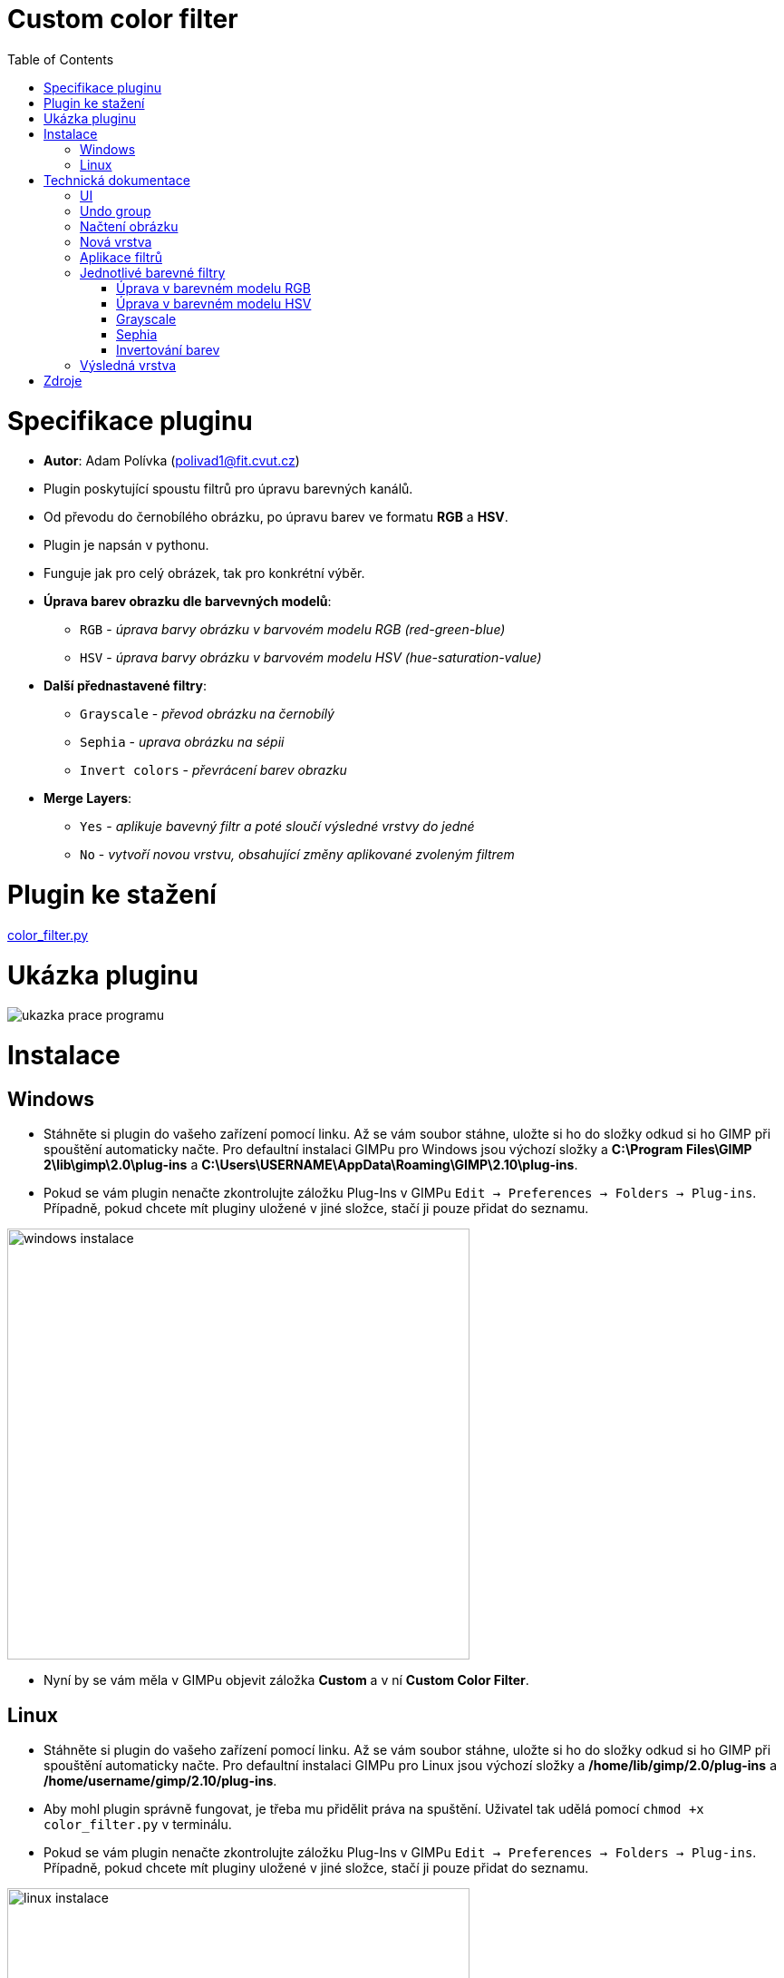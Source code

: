 :toc:

= Custom color filter

# Specifikace pluginu

* *Autor*: Adam Polívka (polivad1@fit.cvut.cz)
* Plugin poskytující spoustu filtrů pro úpravu barevných kanálů. 
* Od převodu do černobílého obrázku, po úpravu barev ve formatu *RGB* a *HSV*. 
* Plugin je napsán v pythonu.
* Funguje jak pro celý obrázek, tak pro konkrétní výběr.
* *Úprava barev obrazku dle barvevných modelů*:
    ** `RGB` - _úprava barvy obrázku v barvovém modelu RGB (red-green-blue)_
    ** `HSV` - _úprava barvy obrázku v barvovém modelu HSV (hue-saturation-value)_
* *Další přednastavené filtry*:
    ** `Grayscale` - _převod obrázku na černobílý_
    ** `Sephia` - _uprava obrázku na sépii_
    ** `Invert colors` - _převrácení barev obrazku_
* *Merge Layers*:
    ** `Yes` - _aplikuje bavevný filtr a poté sloučí výsledné vrstvy do jedné_
    ** `No` - _vytvoří novou vrstvu, obsahující změny aplikované zvoleným filtrem_

# Plugin ke stažení

xref:color_filter.py#[color_filter.py]

# Ukázka pluginu

image:img/mushroom.png[ukazka prace programu]

# Instalace

## Windows
* Stáhněte si plugin do vašeho zařízení pomocí linku. Až se vám soubor stáhne, uložte si ho do složky odkud si ho GIMP při spouštění automaticky načte. Pro defaultní instalaci GIMPu pro Windows jsou výchozí složky a *C:\Program Files\GIMP 2\lib\gimp\2.0\plug-ins* a *C:\Users\USERNAME\AppData\Roaming\GIMP\2.10\plug-ins*.
* Pokud se vám plugin nenačte zkontrolujte záložku Plug-Ins v GIMPu ```Edit -> Preferences -> Folders -> Plug-ins```. Případně, pokud chcete mít pluginy uložené v jiné složce, stačí ji pouze přidat do seznamu.

image:img/windows.png[windows instalace, 510, 475]

* Nyní by se vám měla v GIMPu objevit záložka *Custom* a v ní *Custom Color Filter*.

## Linux

* Stáhněte si plugin do vašeho zařízení pomocí linku. Až se vám soubor stáhne, uložte si ho do složky odkud si ho GIMP při spouštění automaticky načte. Pro defaultní instalaci GIMPu pro Linux jsou výchozí složky a */home/lib/gimp/2.0/plug-ins* a */home/username/gimp/2.10/plug-ins*.
* Aby mohl plugin správně fungovat, je třeba mu přidělit práva na spuštění. Uživatel tak udělá pomocí ```chmod +x color_filter.py``` v terminálu.
* Pokud se vám plugin nenačte zkontrolujte záložku Plug-Ins v GIMPu ```Edit -> Preferences -> Folders -> Plug-ins```. Případně, pokud chcete mít pluginy uložené v jiné složce, stačí ji pouze přidat do seznamu.

image:img/linux.png[linux instalace, 510, 475]

* Nyní by se vám měla v GIMPu objevit záložka *Custom* a v ní *Custom Color Filter*.

# Technická dokumentace

## UI
* Uživatelské rozhraní programu je velmi jednoduché, nebylo tedy potřeba využití komplikovanějších nástrojů pro jeho vytvoření.
* UI je tvořeno pomocí metody *register*, do které stačí poslat parametry a GIMP automaticky vygeneruje uživatelské rozhraní v závislosti na zadaných parametrech.
* Rozhraní je rozděleno do tří částí.
** Výběr typu filtru, který bude program provádět:
*** `RGB transformace`
*** `HSV tranformace`
*** `Přednastavené filtry`
** Bližší nastavení zolené skupiny:
*** `RGB transformace` - _intenzita zvýšení hodnoty jednolivých kanálů_
*** `HSV transformace` - _intenzita zvýšení hodnoty jednolivých kanálů_
*** `Přednastavené filtry` -  _výběr mezi grayscale, invertování barev, sépií_
** Volba pro spojení všech vrstev do jedné.

* Uživatel si vždy může vybrat pouze jeden typ filtru(volba v prní částiů UI), který bude program aplikovat. Nastavení pro ostatní filtry, které nebyli zvoleny budou program ignoruje.

* Sekce výběr filtru je implementována pomocí *radio button* `PF_RADIO` kde uživatel zvolí jednu z nabízených možností. Volba bude zaznamenána do proměnné `filter`,
 kterou si main programu převezme, zpracuje a přizpůsobí jí svůj běh.

[source, python]
----
(PF_RADIO, "filter", "Filter:", "rgb",
    (
        ("RGB", "rgb"),
        ("HSV", "hsv"),
        ("Predefined filters", "ad"),
    )    
),
----

* Bliží nastavení filtru pro úpravy RGB a HSV transformací je použit *slider* `PF_SLIDER`. Každý kanál má svůj dedikovaný slider.
 Ve výsledku tedy 6 sliderů (```red/green/blue``` a ```hue/saturation/value```)
** Pro *RGB* transformace je rozsah sliderů -255 až 255 s defaultní hodnotou 0.
** U *HSV* tranformací má slider pro `hue` rozsah -180 až 180 a pro `saturaci` i `value` -100 až 100. Všechny tři slidery mají defaultní hodnotu 0.

* Ukázka implementace sliderů pro RGB transformaci.
[source, python]
----
(PF_SLIDER, "filter_level_r", "add Red:", 0, (-255, 255, 10)),
(PF_SLIDER, "filter_level_g", "add Green:", 0, (-255, 255, 10)),
(PF_SLIDER, "filter_level_b", "add Blue:", 0, (-255, 255, 10)),
----

* Při zvolení volby "přednastavené filtry" v první části UI si v druhé části budete moci vybrat ze skupiny přednastavených filtrů.
 Tento výběr je implementován pomocí *radio button* `PF_RADIO`.

[source, python]
----
(PF_RADIO, "filter_predefined", "Predefined filters:", "gs",
    (
        ("Grayscale", "gs"),
        ("Invert colors", "inv"),
        ("Sephia", "sep"),
    )    
),
----

* V třetí sekci je pomocí *bool button* `PF_BOOL` implementována volba na spojení vrstev do jedné. Volba uživatele se uloží do proměnné `flatten`,
 kterou si main programu převezme, zpracuje a přizpůsobí jí svůj běh.

* Výsledné UI

image:img/filterUI.png[UI, 300, 600]


## Undo group
* Aby bylo možné vrátit kroky pluginu o jeden zpět pomocí zavolání *undo* v GIMPu (```ctrl + z```), kód hlavní funkce (`main`) je obalen do *undo groupy*
[source, python]
----
#start Undo group
pdb.gimp_image_undo_group_start(image)

.
.
# process image, apply filters, save image
.
.

# end Undo group
pdb.gimp_image_undo_group_end(image)
----

## Načtení obrázku
* Nejprve plugin zjistí zda se jedná o obrázek typu GRAY, RGB nebo RGBA. Díky této informaci určí hodnotu *BPP* (bytes per pixel).
* Dále spočítame souřadnice a velikost výběru.
* Pixely z vybrané sekce načteme do pole.

[source, python]
----
# loads number of bytes per pixel
# its value depends on whether the image is Grayscale* or RGB*
bpp = drawable.bpp
# load boundries 
(bx1, by1, bx2, by2) = drawable.mask_bounds
# calculate width and height
bw = bx2 - bx1
bh = by2 - by1
# input layer offset
(ox, oy) = drawable.offsets

# gets image data as a string containing byte array with source image data
src_rgn = drawable.get_pixel_rgn(bx1, by1, bw, bh, False, False)
# unpack image pixel data into arrays 
src_pixels = array.array("B", src_rgn[bx1:bx2, by1:by2])
----

## Nová vrstva
* Vytvoříme novou vrstvu pojmenovanou dle použitého filtru a přesuneme ji na správnou pozici.
* Výchozí vrstva bude vždy ve formátu *RGBA* pro usnadnění aplikace jednotlivých filtrů. 
* Vytvořená výchozí vrsta je přidána do projektu.

[source, python]
----
# changes the name of the new layer to proper one depending on the filter chosen
name = name_filter_layer(filter, filter_predefined)
# creates new layer with proper name
layer = gimp.Layer(image, name, bw, bh, RGBA_IMAGE, 100, NORMAL_MODE)
# adjust new layer position to fit the selected area
layer.set_offsets(bx1 + ox, by1 + oy)
# output image data
dst_rgn = layer.get_pixel_rgn(0, 0, bw, bh, True, True)
# all output pixels to arrays
dst_pixels = array.array("B", dst_rgn[0:bw, 0:bh])

# output layer is always RGBA for easier work later 
dst_bpp = 4

# add new layer to the project
image.add_layer(layer, 0)
----

## Aplikace filtrů
* Před spuštení upravy obrázku inicializujeme *Progress bar*, který uživatele informuje, jak daleko v procesu aplikce zvoleného filtru se nechází.
* Pomocí dvou cyklů procházíme pole obsahující informace o pixelech načteného obrázku. Formát pole záleží na hodnotě *BPP* načteného obrázku. Například:
** *BPP = 3* má pole charakter typu `RGBRGBRGB...`
** *BPP = 4* má pole charakter typu `RGBARGBARGBA...`
* Z pole načteme data pro jeden pixel a pomocí funkce `gimpcolor.RGB` si vytvoříme struktůru, se kterou se snadno bude manipulovat při aplikaci filtru na pixel. Tato struktůra má formát `rgb[0]` je červený kanál, `rgb[1]` zelený kanál, `rgb[2]` modrý kanál a `rgb[3]` alfa kanál, který v případě, že nebyl obsažen v načteném obrazků, je nastaven na hodnotu 255.
* Zavolání funkce, která aplikuje vybraný filtr na pixel.
* Uložení upraveného pixelu do výstupového bytového pole.
* Po zpracévaní řádku pixelů posuneme progress barem.


[source, python]
----
for y in range (0, bh):
    for x in range(0, bw):
        pos = (y * bw + x) * bpp

        data = src_pixels[pos:(pos + bpp)]
        # creates a simulation of RGB struct which contains each RGB channel
        # if alfa is not set, its automatically set to 255(100%)
        rgb = gimpcolor.RGB(data[0], data[1], data[2], data[3] if bpp == 4 else 255)

        # RGB color image filter 
        if filter == "rgb":
            filter_adjust_color_rgb(rgb, filter_level_r, filter_level_g, filter_level_b)

        # HSV color image filter
        if filter == "hsv":
            filter_adjust_color_hsv(rgb, filter_level_hue, filter_level_sat, filter_level_val)

        # Predefined filters
        if filter == "ad":
            # Grayscale image filter
            if filter_predefined == "gs":  
                filter_grayscale(rgb)   
            # Invert color image filter    
            elif filter_predefined == "inv":
                filter_invert_colors(rgb)
            # Sephia  image filter
            elif filter_predefined == "sep":
                filter_sephia(rgb)
                
        # converts our custom RGB struct into byte array
        data[0:dst_bpp] = array.array("B", rgb[0:dst_bpp])
        dst_pos = (x + bw * y) * dst_bpp
        # write filtered pixel data into the output byte array
        dst_pixels[dst_pos:(dst_pos + dst_bpp)] = data

    # update progress bar
    gimp.progress_update(float(y + 1) / bh)
----

## Jednotlivé barevné filtry

### Úprava v barevném modelu RGB
* K jednotlivým barevným kanálům se přičte hodnota, kterou uživatel zadal. 
* Výsledné hodnoty jsou oříznuty na interval *(0, 255)*. Tedy v případě, že by výsledné číslo po sečtení bylo 260, zapíše se 255.
 V případě záporného čísla bude zapsána 0.

[source, python]
----
# Add value to selected color channel
def filter_adjust_color_rgb(rgb, filter_value_r, filter_value_g, filter_value_b):
    # adjust RED channel value
    rgb[0] = max(0, min(255, int(rgb[0] + filter_value_r)))
                        
    # adjust GREEN channel value
    rgb[1] = max(0, min(255, int(rgb[1] + filter_value_g)))

    # adjust BLUE channel value  
    rgb[2] = max(0, min(255, int(rgb[2] + filter_value_b)))
----

### Úprava v barevném modelu HSV
* Při manipulaci s pixely v programu je pixel reprezenován pomocí struktůry simulující jednotlivé kanály RGB.
 Pro jeho úpravu v braveném modelu HSV by bylo ideální převést reprezentaci barvy z modelu *RGB* do *HSV*.
 Tyto modely ovšem *není možné* na sebe *lineárně namapovat*, *nelze* tedy provést *afinní transformaci* mezi těmito dvěma modely.
 Tuto překážku lze z části obejít pomocí vynásobení RGB kanálů tranformační maticí,
 která napodobuje zacházení s barvami způsobem, jako kdyby byly v barevném modelu HSV.
* Uprava pixelu filtrem probíhá následovně:
** Filtr tedy dostane pixel v modelu *RGB* a aplikuje na nej transformační matici, pomocí které ho převede barvy do barevového modelu *YIQ*.
 Tento model umožňuje snadné provedení hue rotace.
** Aplikuje samotnou úpravu barvy dle parametrů zadaných uživatelem.
** Konvertuje reprezentaci barvy z *YIQ* zpět do *RGB*.

* Matice tranformace použita pro tento filtr vypadá následovně:
** `V` - _value_
** `S` - _saturation_
** `U` - _cos((hue*pi)/180)_
** `W` - _sin((hue*pi)/180)_

image:img/matrix.png[]

* Srovnání výsledku custom filtru, využití transformace pres YIQ, v porovnaní s vestavěnými filtry v GIMPu a Phothoshopu.

image:img/gradientResult.png[YIQvsPSvsGIMP, 600, 600]

* Na ilustračním obrazku si čtenář může všimnout nedokonalosti vestavěných filtrů. Když jsou tyto filtry
 aplikovány na jednoduchý *gradient*, je snadné poznat, že charakter přechodu mezi barvami je *znehodnocen*.
 Výsledek aplikace vestavěného filtru vypadá, jako kdyby byl obrýzek rozdělen na dvě dominantní barvy a mezi
 těmi byl nejaký lehký přechod. Na druhé straně tranformace pomocí přechodu na barevný model *YIQ* charakter
 gradientu *zachová*.
* Proč vestavěné filtry dosahují takovýchto výsledků? V případě photoshopu je to způsobeno typem implenetace
 jeho filtru pro HSV úpravy. Ten *nepoužívá linearní transformace*. Místo nich je naimplementovaný *"intuitivní"* systém,
 kde od nejnižší hodnoty barevného kanálu vyhodnotí *saturaci* a pomocí poměru mezi dvěmi zbylími barevnými kanály
 vypočítá *úhel* na šestisložkovém barevném kolu(```red/green/cyan/blue/magenta```). Tento přístup sice umožní snadnou reprezentaci
 hue ve srovnání s RGB kanály, ale výsledky jeho aplikace fungují pouze na čisté *jednoduché* barvy. V případě aplikace
 filtru například na jednoduchý gradient je výsledek *neuspokojivý*.

[source, python]
----
# Changes Hue-Saturation-Value of pixels from the source image 
def filter_adjust_color_hsv(rgb, 
                            filter_level_hue,
                            filter_level_sat,
                            filter_level_val):

    # RGB values are transformed to YIQ color model
    # user selected tranformations are applied
    # YIQ values are transformed back to RGB representation and saved
    # for further explonation behind this math see technical documentation  

    vsu = filter_level_val * filter_level_sat * cos(filter_level_hue * math.pi / 180)
    vsw = filter_level_val * filter_level_sat * sin(filter_level_hue * math.pi / 180)
    
    red = (
            (0.299 * filter_level_val + 0.701 * vsu + 0.168 * vsw) * rgb[0] +
            (0.587 * filter_level_val - 0.587 * vsu + 0.330 * vsw) * rgb[1] +
            (0.114 * filter_level_val - 0.114 * vsu - 0.497 * vsw) * rgb[2]
        ) 

    green = (
            (0.299 * filter_level_val - 0.299 * vsu - 0.328 * vsw) * rgb[0] + 
            (0.587 * filter_level_val + 0.413 * vsu + 0.035 * vsw) * rgb[1] +
            (0.114 * filter_level_val - 0.114 * vsu + 0.292 * vsw) * rgb[2]
        )

    blue = (
            (0.299 * filter_level_val - 0.300 * vsu + 1.250 * vsw) * rgb[0] +
            (0.587 * filter_level_val - 0.588 * vsu - 1.050 * vsw) * rgb[1] +
            (0.114 * filter_level_val + 0.886 * vsu - 0.203 * vsw) * rgb[2]
        )

    # save new color values in RGB color model
    rgb[0] = int(red)
    rgb[1] = int(green)
    rgb[2] = int(blue)
----

### Grayscale
* Sečtení násobků jednotlivých barevných RGB kanálů s určenými konstantami a následné vydělení součtu číslem 255.
* Výsledek této operace je číslo, které jsou uloženy do všech tří barevných kanálů.

[source, python]
----
# Grayscale filter 
def filter_grayscale(rgb):

    # calculate grayscale values (RED * 0.2989 + GREEN * 0.597 + BLUE * 0.114) / 255
    sum = (rgb[0] * 0.2989 + rgb[1] * 0.587 + rgb[2] * 0.114) / 255

    # set calculated values 
    for i in range(0, 3):
        rgb[i] = sum
----

### Sephia
* Pro každý výstupní barevný kanál provede sečtení násobků jednotlivých barevných RGB kanálů s určenými konstantami.
* V případě, že výsledná hodnota přesáhne hranici 255, je nahrazena číslem 255.
* Uložení vypočtených hodnot k příslušným barevným kanálů. 

[source, python]
----
# Sephia color filter
def filter_sephia(rgb):
    # calculate sephia red channel values (RED * 0.393 + GREEN * 0.769 + BLUE * 0.189)
    sep_r = int(min(255, rgb[0] * 0.393 + rgb[1] * 0.769 + rgb[2] * 0.189))
    # calculate sephia blue channel values (RED * 0.349 + GREEN * 0.686 + BLUE * 0.168)
    sep_g = int(min(255, rgb[0] * 0.349 + rgb[1] * 0.686 + rgb[2] * 0.168))
    # calculate sephia gree channel values (RED * 0.272 + GREEN * 0.534 + BLUE * 0.131)
    sep_b = int(min(255, rgb[0] * 0.272 + rgb[1] * 0.534 + rgb[2] * 0.131))

    # set calculated values
    rgb[0] = sep_r
    rgb[1] = sep_g
    rgb[2] = sep_b
----

### Invertování barev
* Pro každý barevný kanál provede převrácení jeho hodnoty. 
* Nová hodnota jednotlivého barevného kanálu je vypočtena vzorcem `255 - nastávající hodnota určeného barevného kanálu`.

[source, python]
----
# Invert colors filter
def filter_invert_colors(rgb):
    for i in range(0, 3):
        rgb[i] = 255 - rgb[i]
----

## Výsledná vrstva
* Zapsání a uložení upravených pixelů do výstupní vrstvy. 
* Zavoláním `layer.update` proběhne refresh na výstupní vrstvě a aby mohly být zobrazeny na display.
* Pokud uživatel zvolil spojení výstupní vrstvy s vrstvou původní, vrstvy se spojí.

[source, python]
----
# pack output byte array into the string and save it into the output layer 
dst_rgn[0:bw, 0:bh] = dst_pixels.tostring()
# apply changes on the filter layer
layer.flush()
# apply selection mask
layer.merge_shadow(True)
# refresh filter layer
layer.update(0, 0, bw, bh)

# merges layers into one if true
if flatten:
    pdb.gimp_image_flatten(image)
----

# Zdroje
* Cvičení přemětu BI-PGA 
* http://beesbuzz.biz/code/16-hsv-color-transforms
